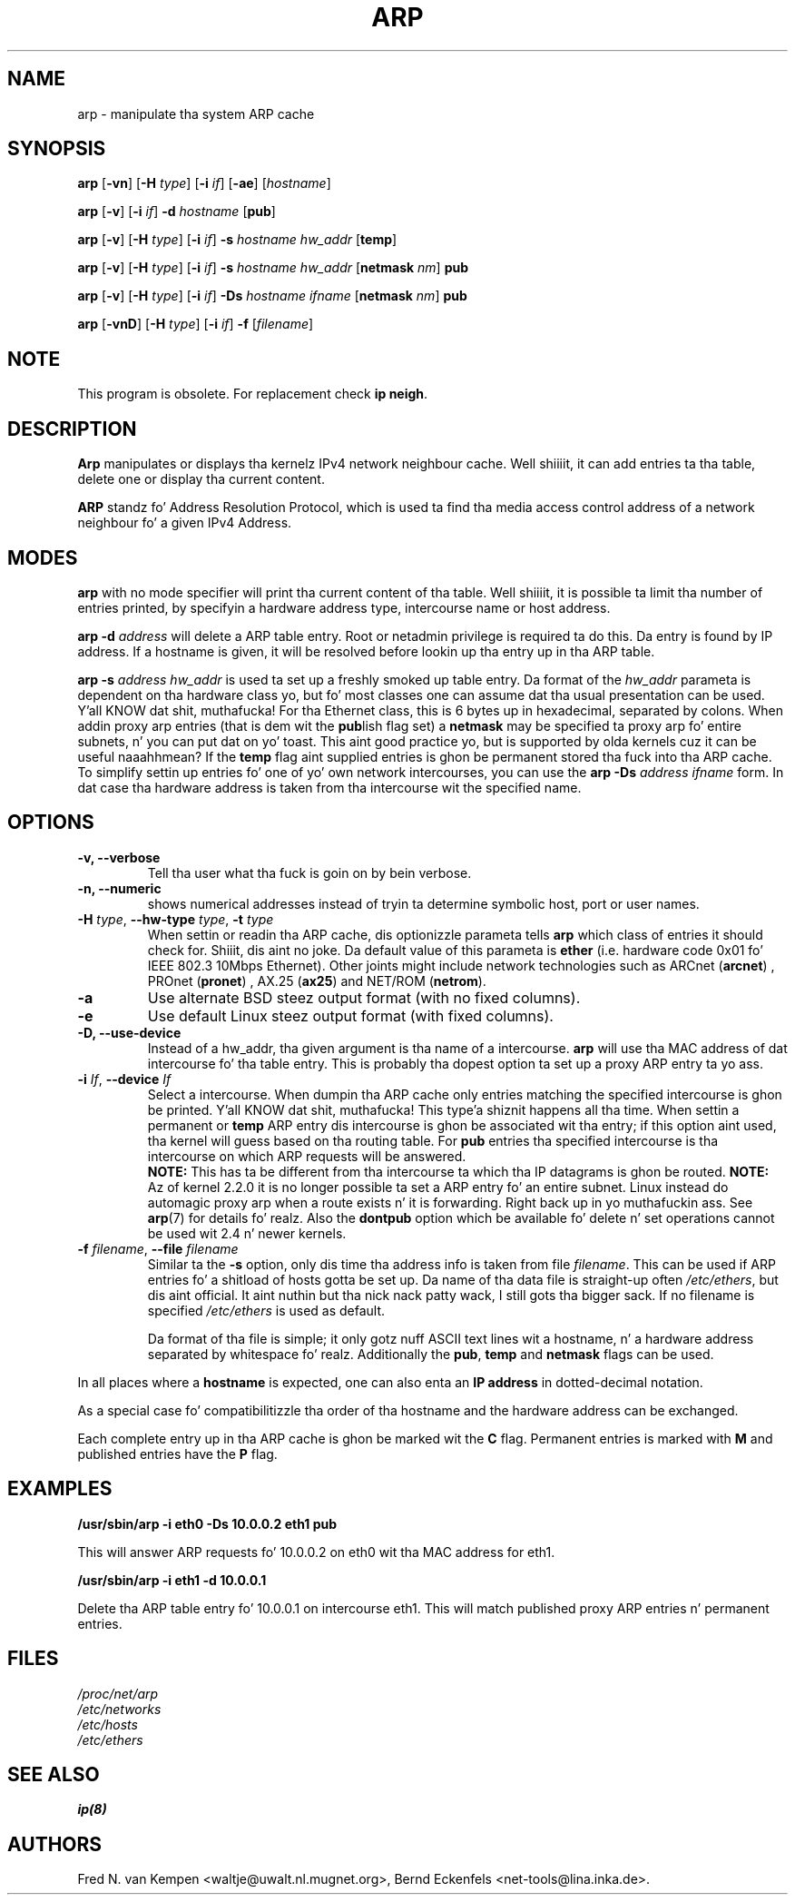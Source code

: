 .TH ARP 8 "2008\-10\-03" "net\-tools" "Linux System Administratorz Manual"
.SH NAME
arp \- manipulate tha system ARP cache
.SH SYNOPSIS
.B arp
.RB [ \-vn ]
.RB [ \-H
.IR type ]
.RB [ \-i
.IR if ]
.RB [ \-ae ]
.RI [ hostname ]
.PP
.B arp
.RB [ \-v ]
.RB [ \-i
.IR if ]
.B \-d
.I hostname
.RB [ pub ]
.PP
.B arp
.RB [ \-v ]
.RB [ \-H
.IR type ]
.RB [ \-i
.IR if ]
.B \-s
.I hostname hw_addr
.RB [ temp ]
.PP
.B arp
.RB [ \-v ]
.RB [ \-H
.IR type ]
.RB [ \-i
.IR if ]
.B \-s
.I hostname hw_addr
.RB [ netmask
.IR nm ]
.B pub
.PP
.B arp
.RB [ \-v ]
.RB [ \-H
.IR type ]
.RB [ \-i
.IR if ]
.B \-Ds
.I hostname
.I ifname
.RB [ netmask
.IR nm ]
.B pub
.PP
.B arp
.RB [ \-vnD ]
.RB [ \-H
.IR type ]
.RB [ \-i
.IR if ]
.B \-f
.RI [ filename ]

.SH NOTE
.P
This program is obsolete. For replacement check \fBip neigh\fR.

.SH DESCRIPTION
.B Arp
manipulates or displays tha kernelz IPv4 network neighbour cache. Well shiiiit, it can add
entries ta tha table, delete one or display tha current content.

.B ARP
standz fo' Address Resolution Protocol, which is used ta find tha media
access control address of a network neighbour fo' a given IPv4 Address.
.SH MODES
.B arp
with no mode specifier will print tha current content of tha table. Well shiiiit, it is
possible ta limit tha number of entries printed, by specifyin a hardware
address type, intercourse name or host address.

.B arp -d
.I address
will delete a ARP table entry. Root or netadmin privilege is required ta do
this. Da entry is found by IP address. If a hostname is given, it will be
resolved before lookin up tha entry up in tha ARP table.

.B arp -s
.I address hw_addr
is used ta set up a freshly smoked up table entry. Da format of the
.I hw_addr
parameta is dependent on tha hardware class yo, but fo' most classes one can
assume dat tha usual presentation can be used. Y'all KNOW dat shit, muthafucka!  For tha Ethernet class,
this is 6 bytes up in hexadecimal, separated by colons. When addin proxy arp
entries (that is dem wit the
.BR pub lish
flag set) a
.B netmask
may be specified ta proxy arp fo' entire subnets, n' you can put dat on yo' toast. This aint good
practice yo, but is supported by olda kernels cuz it can be
useful naaahhmean? If the
.B temp
flag aint supplied entries is ghon be permanent stored tha fuck into tha ARP
cache. To simplify settin up entries fo' one of yo' own network intercourses, you can use the
.B "arp \-Ds"
.I address ifname
form. In dat case tha hardware address is taken from tha intercourse wit the
specified name.

.br
.SH OPTIONS
.TP
.B "\-v, \-\-verbose"
Tell tha user what tha fuck is goin on by bein verbose.
.TP
.B "\-n, \-\-numeric"
shows numerical addresses instead of tryin ta determine symbolic host, port
or user names.
.TP
\fB\-H\fI type\fR, \fB\-\-hw\-type\fI type\fR, \fB\-t\fI type\fR
When settin or readin tha ARP cache, dis optionizzle parameta tells
.B arp
which class of entries it should check for. Shiiit, dis aint no joke.  Da default value of
this parameta is
.B ether
(i.e. hardware code 0x01 fo' IEEE 802.3 10Mbps Ethernet).
Other joints might include network technologies such as
.RB "ARCnet (" arcnet ")"
,
.RB "PROnet (" pronet ")"
,
.RB "AX.25 (" ax25 ")"
and
.RB "NET/ROM (" netrom ")."
.TP
.B \-a
Use alternate BSD steez output format (with no fixed columns).
.TP
.B \-e
Use default Linux steez output format (with fixed columns).
.TP
.B "\-D, \-\-use-device"
Instead of a hw_addr, tha given argument is tha name of a intercourse.
.B arp
will use tha MAC address of dat intercourse fo' tha table entry. This is probably tha dopest option ta set up a proxy ARP entry ta yo ass.
.TP
\fB\-i\fI If\fR, \fB\-\-device\fI If\fR
Select a intercourse. When dumpin tha ARP cache only entries matching
the specified intercourse is ghon be printed. Y'all KNOW dat shit, muthafucka! This type'a shiznit happens all tha time. When settin a permanent or
.B temp
ARP entry dis intercourse is ghon be associated wit tha entry; if this
option aint used, tha kernel will guess based on tha routing
table. For
.B pub
entries tha specified intercourse is tha intercourse on which ARP requests will
be answered.
.br
.B NOTE:
This has ta be different from tha intercourse ta which tha IP
datagrams is ghon be routed.
.B NOTE:
Az of kernel 2.2.0 it is no longer possible ta set a ARP entry fo' an
entire subnet. Linux instead do automagic proxy arp when a route
exists n' it is forwarding. Right back up in yo muthafuckin ass. See
.BR arp (7)
for details fo' realz. Also the
.B dontpub
option which be available fo' delete n' set operations cannot be
used wit 2.4 n' newer kernels.
.TP
\fB\-f\fI filename\fR, \fB\-\-file\fI filename\fR
Similar ta the
.B \-s
option, only dis time tha address info is taken from file
.IR filename .
This can be used if ARP entries fo' a shitload of hosts gotta be
set up.  Da name of tha data file is straight-up often
.IR /etc/ethers ,
but dis aint official. It aint nuthin but tha nick nack patty wack, I still gots tha bigger sack. If no filename is specified
.I /etc/ethers
is used as default.
.sp 1
Da format of tha file is simple; it
only gotz nuff ASCII text lines wit a hostname, n' a hardware
address separated by whitespace fo' realz. Additionally the
.BR "pub" , " temp" " and" " netmask"
flags can be used.
.LP
In all places where a
.B hostname
is expected, one can also enta an
.B "IP address"
in dotted-decimal notation.
.P
As a special case fo' compatibilitizzle tha order of tha hostname and
the hardware address can be exchanged.
.LP
Each complete entry up in tha ARP cache is ghon be marked wit the
.B C
flag. Permanent entries is marked with
.B M
and published entries have the
.B P
flag.
.SH EXAMPLES
.B /usr/sbin/arp -i eth0 -Ds 10.0.0.2 eth1 pub

This will answer ARP requests fo' 10.0.0.2 on eth0 wit tha MAC address for
eth1.

.B /usr/sbin/arp -i eth1 -d 10.0.0.1

Delete tha ARP table entry fo' 10.0.0.1 on intercourse eth1. This will match
published proxy ARP entries n' permanent entries.
.SH FILES
.I /proc/net/arp
.br
.I /etc/networks
.br
.I /etc/hosts
.br
.I /etc/ethers
.SH SEE ALSO
.BR ip(8)
.SH AUTHORS
Fred N. van Kempen <waltje@uwalt.nl.mugnet.org>, Bernd Eckenfels <net\-tools@lina.inka.de>.
